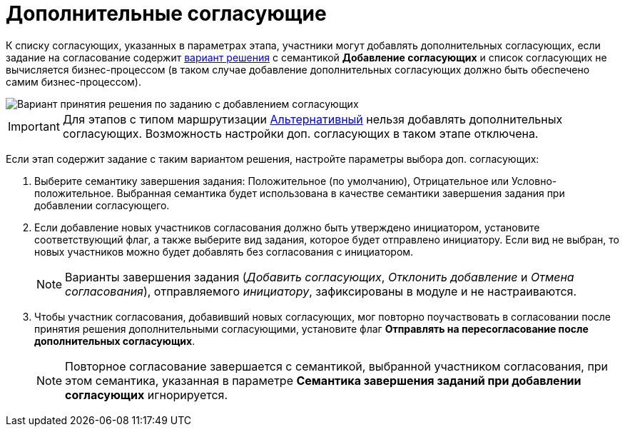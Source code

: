 = Дополнительные согласующие

К списку согласующих, указанных в параметрах этапа, участники могут добавлять дополнительных согласующих, если задание на согласование содержит xref:StageParams_task_decisions.adoc[вариант решения] с семантикой *Добавление согласующих* и список согласующих не вычисляется бизнес-процессом (в таком случае добавление дополнительных согласующих должно быть обеспечено самим бизнес-процессом).

image::Stage_task_with_additional_reconcilers.png[Вариант принятия решения по заданию с добавлением согласующих]

[IMPORTANT]
====
Для этапов с типом маршрутизации xref:StageParams_common_mode.adoc[Альтернативный] нельзя добавлять дополнительных согласующих. Возможность настройки доп. согласующих в таком этапе отключена.
====

Если этап содержит задание с таким вариантом решения, настройте параметры выбора доп. согласующих:

. Выберите семантику завершения задания: Положительное (по умолчанию), Отрицательное или Условно-положительное. Выбранная семантика будет использована в качестве семантики завершения задания при добавлении согласующего.
. Если добавление новых участников согласования должно быть утверждено инициатором, установите соответствующий флаг, а также выберите вид задания, которое будет отправлено инициатору. Если вид не выбран, то новых участников можно будет добавлять без согласования с инициатором.
+
[NOTE]
====
Варианты завершения задания (_Добавить согласующих_, _Отклонить добавление_ и _Отмена согласования_), отправляемого _инициатору_, зафиксированы в модуле и не настраиваются.
====
. Чтобы участник согласования, добавивший новых согласующих, мог повторно поучаствовать в согласовании после принятия решения дополнительными согласующими, установите флаг *Отправлять на пересогласование после дополнительных согласующих*.
+
[NOTE]
====
Повторное согласование завершается с семантикой, выбранной участником согласования, при этом семантика, указанная в параметре *Семантика завершения заданий при добавлении согласующих* игнорируется.
====

